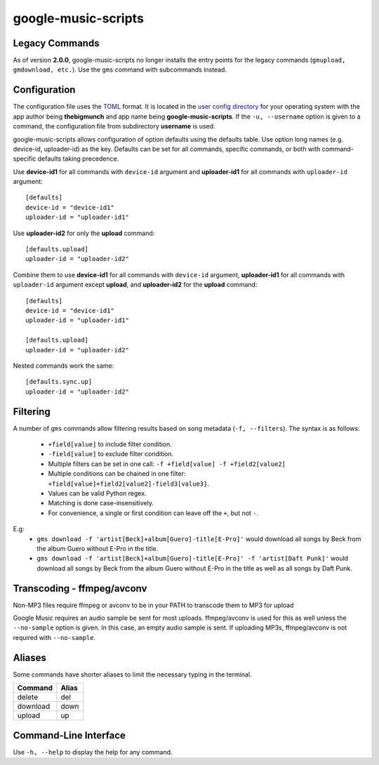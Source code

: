 google-music-scripts
====================

Legacy Commands
---------------

As of version **2.0.0**, google-music-scripts no longer installs the entry points
for the legacy commands (``gmupload, gmdownload, etc.``). Use the ``gms`` command
with subcommands instead.


Configuration
-------------

The configuration file uses the `TOML <https://github.com/toml-lang/toml>`_ format.
It is located in the `user config directory
<https://github.com/ActiveState/appdirs#some-example-output>`_
for your operating system with the app author being **thebigmunch** and app name being
**google-music-scripts**. If the ``-u, --username`` option is given to a command, the
configuration file from subdirectory **username** is used.

google-music-scripts allows configuration of option defaults using the defaults table.
Use option long names (e.g. device-id, uploader-id) as the key.
Defaults can be set for all commands, specific commands, or both with
command-specific defaults taking precedence.

Use **device-id1** for all commands with ``device-id`` argument
and **uploader-id1** for all commands with ``uploader-id`` argument::

	[defaults]
	device-id = "device-id1"
	uploader-id = "uploader-id1"

Use **uploader-id2** for only the **upload** command::

	[defaults.upload]
	uploader-id = "uploader-id2"

Combine them to use **device-id1** for all commands with ``device-id`` argument,
**uploader-id1** for all commands with ``uploader-id`` argument except **upload**,
and **uploader-id2** for the **upload** command::

	[defaults]
	device-id = "device-id1"
	uploader-id = "uploader-id1"

	[defaults.upload]
	uploader-id = "uploader-id2"

Nested commands work the same::

	[defaults.sync.up]
	uploader-id = "uploader-id2"


Filtering
---------

A number of ``gms`` commands allow filtering results based on song metadata (``-f, --filters``).
The syntax is as follows:

	* ``+field[value]`` to include filter condition.
	* ``-field[value]`` to exclude filter condition.
	* Multiple filters can be set in one call: ``-f +field[value] -f +field2[value2]``
	* Multiple conditions can be chained in one filter: ``+field[value]+field2[value2]-field3[value3]``.
	* Values can be valid Python regex.
	* Matching is done case-insensitively.
	* For convenience, a single or first condition can leave off the ``+``, but not ``-``.

E.g:
	* ``gms download -f 'artist[Beck]+album[Guero]-title[E-Pro]'``
	  would download all songs by Beck from the album Guero without E-Pro in the title.
	* ``gms download -f 'artist[Beck]+album[Guero]-title[E-Pro]' -f 'artist[Daft Punk]'``
	  would download all songs by Beck from the album Guero without E-Pro in the title
	  as well as all songs by Daft Punk.


Transcoding - ffmpeg/avconv
---------------------------

Non-MP3 files require ffmpeg or avconv to be in your
PATH to transcode them to MP3 for upload

Google Music requires an audio sample be sent for most uploads.
ffmpeg/avconv is used for this as well unless the ``--no-sample``
option is given. In this case, an empty audio sample is sent.
If uploading MP3s, ffmpeg/avconv is not required with ``--no-sample``.


Aliases
-------

Some commands have shorter aliases to limit the necessary typing in the terminal.

========  =====
Command   Alias
========  =====
delete    del
download  down
upload    up
========  =====


Command-Line Interface
----------------------

Use ``-h, --help`` to display the help for any command.

.. click:: google_music_scripts.cli:gms
	:prog: gms
	:show-nested:
